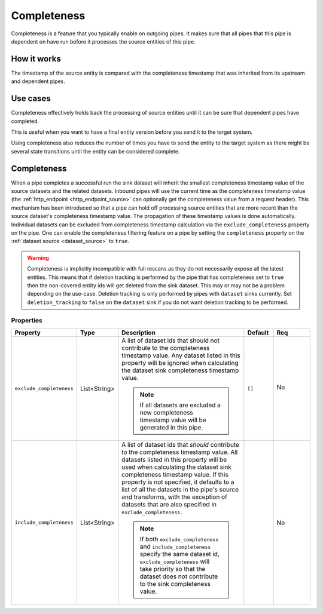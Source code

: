 .. _completeness-feature:

Completeness
============

Completeness is a feature that you typically enable on outgoing pipes. It makes sure that all pipes that this pipe is dependent on have run before it processes the source entities of this pipe. 

How it works
------------

The timestamp of the source entity is compared with the completeness timestamp that was inherited from its upstream and dependent pipes. 


Use cases
---------
Completeness effectively holds back the processing of source entities until it can be sure that dependent pipes have completed. 

This is useful when you want to have a final entity version before you send it to the target system. 

Using completeness also reduces the number of times you have to send the entity to the target system as there might be several state transitions until the entity can be considered complete.


Completeness
------------

When a pipe completes a successful run the sink dataset will inherit the smallest completeness timestamp value of the source datasets and the related datasets. Inbound pipes will use the current time as the completeness timestamp value (the :ref:`http_endpoint <http_endpoint_source>` can optionally get the completeness value from a request header). This mechanism has been introduced so that a pipe can hold off processing source entities that are more recent than the source dataset's completeness timestamp value. The propagation of these timestamp values is done automatically. Individual datasets can be excluded from completeness timestamp calculation via the ``exclude_completeness`` property on the pipe.  One can enable the completeness filtering feature on a pipe by setting the ``completeness`` property on the :ref:`dataset source <dataset_source>` to ``true``.

.. WARNING::

   Completeness is implicitly incompatible with full rescans as they do not necessarily expose all the latest entities. This means that if deletion tracking is performed by the pipe that has completeness set to ``true`` then the non-covered entity ids will get deleted from the sink dataset. This may or may not be a problem depending on the use-case. Deletion tracking is only performed by pipes with ``dataset`` sinks currently. Set ``deletion_tracking`` to ``false`` on the ``dataset`` sink if you do not want deletion tracking to be performed.

Properties
^^^^^^^^^^

.. list-table::
   :header-rows: 1
   :widths: 10, 10, 60, 10, 3

   * - Property
     - Type
     - Description
     - Default
     - Req

       .. _exclude_completeness:
   * - ``exclude_completeness``
     - List<String>
     - A list of dataset ids that should not contribute to the completeness timestamp value. Any
       dataset listed in this property will be ignored when calculating the dataset sink
       completeness timestamp value.

       .. NOTE::

         If all datasets are excluded a new completeness timestamp value will be generated in this pipe.
     - ``[]``
     - No

        .. _include_completeness:
   * - ``include_completeness``
     - List<String>
     - A list of dataset ids that *should* contribute to the completeness timestamp value. All
       datasets listed in this property will be used when calculating the dataset sink
       completeness timestamp value. If this property is not specified, it defaults to a list of all the datasets in the
       pipe's source and transforms, with the exception of datasets that are also specified in ``exclude_completeness``.

       .. NOTE::

         If both ``exclude_completeness`` and ``include_completeness`` specify the same dataset id,
         ``exclude_completeness`` will take priority so that the dataset does not contribute to the sink
         completeness value.
     -
     - No
